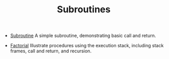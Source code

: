 #+HTML_HEAD: <link rel="stylesheet" type="text/css" href="../../../docs/docstyle.css" />
#+TITLE: Subroutines
#+OPTIONS: html-postamble:nil

- [[./Subroutine.asm.txt][Subroutine]] A simple subroutine,
  demonstrating basic call and return.

- [[./Factorial.asm.txt][Factorial]] Illustrate procedures using the
  execution stack, including stack frames, call and return, and
  recursion.
